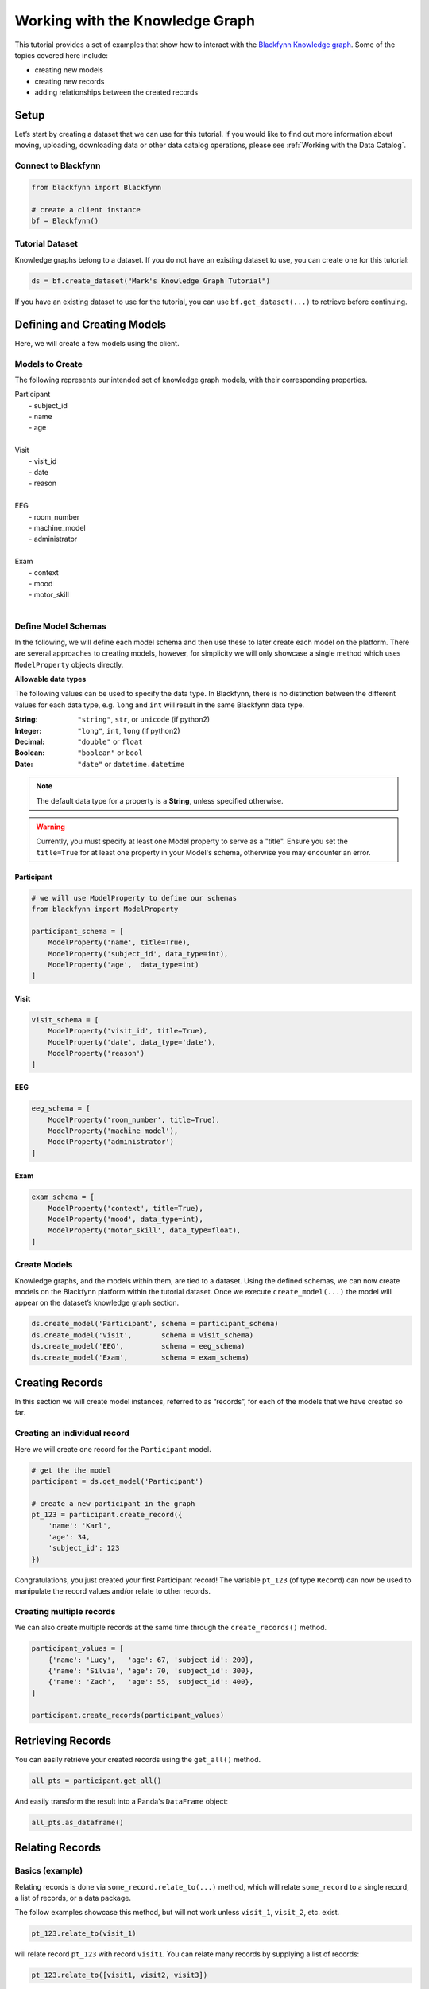 
Working with the Knowledge Graph
================================

This tutorial provides a set of examples that show how to interact with
the `Blackfynn Knowledge
graph <http://help.blackfynn.com/blackfynn-web-application/blackfynn-knowledge-graph/overview-of-the-blackfynn-knowledge-graph>`__.
Some of the topics covered here include:

-  creating new models
-  creating new records
-  adding relationships between the created records

Setup
-----

Let’s start by creating a dataset that we can use for this tutorial. If
you would like to find out more information about moving, uploading,
downloading data or other data catalog operations, please see :ref:`Working with the Data Catalog`.

Connect to Blackfynn
~~~~~~~~~~~~~~~~~~~~

.. code:: python

    from blackfynn import Blackfynn
    
    # create a client instance
    bf = Blackfynn()

Tutorial Dataset
~~~~~~~~~~~~~~~~

Knowledge graphs belong to a dataset. If you do not have an existing
dataset to use, you can create one for this tutorial:

.. code:: python

    ds = bf.create_dataset("Mark's Knowledge Graph Tutorial")

If you have an existing dataset to use for the tutorial, you can use
``bf.get_dataset(...)`` to retrieve before continuing.

Defining and Creating Models
----------------------------

Here, we will create a few models using the client.

Models to Create
~~~~~~~~~~~~~~~~

The following represents our intended set of knowledge graph models,
with their corresponding properties.


| Participant
|   - subject_id
|   - name
|   - age
| 
| Visit
|   - visit_id
|   - date
|   - reason
| 
| EEG
|   - room_number
|   - machine_model
|   - administrator
|
| Exam
|   - context
|   - mood
|   - motor_skill
|


Define Model Schemas
~~~~~~~~~~~~~~~~~~~~

In the following, we will define each model schema and then use these to later create each model on the platform. There are several approaches to creating models, however, for simplicity we will only showcase a single method which uses ``ModelProperty`` objects directly.

**Allowable data types**

The following values can be used to specify the data type. In Blackfynn, 
there is no distinction between the different values for each data type, e.g. ``long`` and ``int`` will result in the same Blackfynn data type.

:String: ``"string"``, ``str``, or ``unicode`` (if python2)
:Integer: ``"long"``, ``int``, ``long`` (if python2)
:Decimal: ``"double"`` or ``float`` 
:Boolean: ``"boolean"`` or ``bool``
:Date: ``"date"`` or ``datetime.datetime``

.. note:: The default data type for a property is a **String**, unless specified otherwise.

.. warning:: Currently, you must specify at least one Model property to serve as a "title". Ensure you set the ``title=True`` for at least one property in your Model's schema, otherwise you may encounter an error.


Participant
^^^^^^^^^^^

.. code:: python

    # we will use ModelProperty to define our schemas
    from blackfynn import ModelProperty
    
    participant_schema = [
        ModelProperty('name', title=True),
        ModelProperty('subject_id', data_type=int),
        ModelProperty('age',  data_type=int)
    ]

Visit
^^^^^

.. code:: python

    visit_schema = [
        ModelProperty('visit_id', title=True),
        ModelProperty('date', data_type='date'),
        ModelProperty('reason')
    ]

EEG
^^^

.. code:: python

    eeg_schema = [
        ModelProperty('room_number', title=True),
        ModelProperty('machine_model'),
        ModelProperty('administrator')
    ]

Exam
^^^^

.. code:: python

    exam_schema = [
        ModelProperty('context', title=True),
        ModelProperty('mood', data_type=int),
        ModelProperty('motor_skill', data_type=float),
    ]

Create Models
~~~~~~~~~~~~~

Knowledge graphs, and the models within them, are tied to a dataset.
Using the defined schemas, we can now create models on the Blackfynn
platform within the tutorial dataset. Once we execute
``create_model(...)`` the model will appear on the dataset’s knowledge
graph section.

.. code:: python

    ds.create_model('Participant', schema = participant_schema)
    ds.create_model('Visit',       schema = visit_schema)
    ds.create_model('EEG',         schema = eeg_schema)
    ds.create_model('Exam',        schema = exam_schema)

Creating Records
----------------

In this section we will create model instances, referred to as
“records”, for each of the models that we have created so far.

Creating an individual record
~~~~~~~~~~~~~~~~~~~~~~~~~~~~~

Here we will create one record for the ``Participant`` model.

.. code:: python

    # get the the model
    participant = ds.get_model('Participant')
    
    # create a new participant in the graph
    pt_123 = participant.create_record({
        'name': 'Karl',
        'age': 34,
        'subject_id': 123
    })

Congratulations, you just created your first Participant record! The
variable ``pt_123`` (of type ``Record``) can now be used to manipulate
the record values and/or relate to other records.

Creating multiple records
~~~~~~~~~~~~~~~~~~~~~~~~~

We can also create multiple records at the same time through the
``create_records()`` method.

.. code:: python

    participant_values = [
        {'name': 'Lucy',   'age': 67, 'subject_id': 200},
        {'name': 'Silvia', 'age': 70, 'subject_id': 300},
        {'name': 'Zach',   'age': 55, 'subject_id': 400},
    ]
    
    participant.create_records(participant_values)


Retrieving Records
------------------

You can easily retrieve your created records using the ``get_all()`` method.

.. code:: python

    all_pts = participant.get_all()

And easily transform the result into a Panda's ``DataFrame`` object:

.. code:: python

    all_pts.as_dataframe()

.. raw:: html

    <div>
    <style scoped>
        .dataframe tbody tr th:only-of-type {
            vertical-align: middle;
        }
    
        .dataframe tbody tr th {
            vertical-align: top;
        }
    
        .dataframe thead th {
            text-align: right;
        }
    </style>
    <table border="1" class="dataframe">
      <thead>
        <tr style="text-align: right;">
          <th></th>
          <th>age</th>
          <th>subject_id</th>
          <th>name</th>
        </tr>
      </thead>
      <tbody>
        <tr>
          <th>0</th>
          <td>34</td>
          <td>123</td>
          <td>Karl</td>
        </tr>
        <tr>
          <th>1</th>
          <td>67</td>
          <td>200</td>
          <td>Lucy</td>
        </tr>
        <tr>
          <th>2</th>
          <td>70</td>
          <td>300</td>
          <td>Silvia</td>
        </tr>
        <tr>
          <th>3</th>
          <td>55</td>
          <td>400</td>
          <td>Zach</td>
        </tr>
      </tbody>
    </table>
    </div>
    <br />


Relating Records
----------------

Basics (example)
~~~~~~~~~~~~~~~~

Relating records is done via ``some_record.relate_to(...)`` method, which will relate ``some_record`` to a single record, a list of records, or a data package. 

The follow examples showcase this method, but will not work unless ``visit_1``, ``visit_2``, etc. exist.

.. code:: python
    
    pt_123.relate_to(visit_1)

will relate record ``pt_123`` with record ``visit1``. You can relate many records by supplying a list of records:

.. code:: python

    pt_123.relate_to([visit1, visit2, visit3])


Relating Participant to Visit Records
~~~~~~~~~~~~~~~~~~~~~~~~~~~~~~~~~~~~~

Utilizing the methods above, we will create a series of Visits for each Participant and relate them to the Participant.

.. code:: python

    from datetime import datetime

    visit = ds.get_model('Visit')

    for pt in participant.get_all():
        
        # create 4 fake visits per participant
        pt_visits = visit.create_records([
            {'visit_id': 1, 'date': datetime(2018,12,1), 'reason': 'screening'},
            {'visit_id': 2, 'date': datetime(2018,12,2), 'reason': 'visit 1'},
            {'visit_id': 3, 'date': datetime(2018,12,3), 'reason': 'visit 2'},
            {'visit_id': 4, 'date': datetime(2018,12,4), 'reason': 'final visit'},
        ])
        
        # and link the visits to the participant (pt)
        pt.relate_to(pt_visits)


Relating Visits to EEG and Exam Records
~~~~~~~~~~~~~~~~~~~~~~~~~~~~~~~~~~~~~~~

Similarly, for each Visit we will create an EEG record and two Exam records (before and after the EEG). Additionally, we will utilize the ``relationship_type`` argument to set the relationship type between Visit and EEGs/Exams as "collected", i.e. ``visit_1 --collected--> exam_1``.

.. code:: python

    from random import randint, random

    eeg = ds.get_model('EEG')
    exam = ds.get_model('Exam')

    for a_visit in visit.get_all():
        
        # One EEG per visit
        visit_eeg = eeg.create_record({
            'room_number': 4128,
            'machine_model': 'Starstim R32',
            'administrator': 'Kevin'
        })
        
        # relate to visit
        a_visit.relate_to(visit_eeg, relationship_type='collected')
        
        # Two exams per visit (before/after EEG)
        visit_exam1 = exam.create_record({
            'context': 'before',
            'mood': randint(1,10),
            'motor_skill': round(random()*10, 2)
        })
        visit_exam2 = exam.create_record({
            'context': 'after',
            'mood': randint(1,10),
            'motor_skill': round(random()*10, 2)
        })
        
        # relate exams to visit
        a_visit.relate_to([visit_exam1, visit_exam2], relationship_type='collected')


Relating Records to Files
~~~~~~~~~~~~~~~~~~~~~~~~~

Records can be related to files on the Blackfynn Platform. Files are represented as ``DataPackage`` objects in the data catalog.

For example, in our current graph, we would likely want each EEG record to relate to a ``DataPackage`` that is an uploaded EEG file representing the EEG session. Let's assume that there are files named ``EEG 1``, ``EEG 2``, etc. in our current dataset, you would go about linking these files just as if they are other records:

.. code:: python

    eeg = ds.get_model('EEG')

    for i, eeg_record in enumerate(eeg.get_all()):
        # get the corresponding EEG file
        eeg_file = ds.get_items_by_name('EEG ' + i)[0]

        # relate to the current record
        eeg_record.relate_to(eeg_file)


Congratulations — you have successfully created a knowledge graph on the Blackfynn platform!


